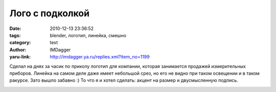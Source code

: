 Лого с подколкой
================
:date: 2010-12-13 23:36:52
:tags: blender, логотип, линейка, смешно
:category: text
:author: IMDagger
:yaru-link: http://imdagger.ya.ru/replies.xml?item_no=1199

Сделал на днях за часик по приколу логотип для компании, которая
занимается продажей измерительных приборов. Линейка на самом деле даже
имеет небольшой срез, но его не видно при таком освещении и в таком
ракурсе. Зато вышло забавно :) То что я и хотел сделать: акцент на
размер и двусмысленную подпись.

.. class:: text-center

|image0|

.. |image0| image:: http://img-fotki.yandex.ru/get/5301/imdagger.8/0_4b8d8_b7d0646a_L
   :target: http://fotki.yandex.ru/users/imdagger/view/309464/
